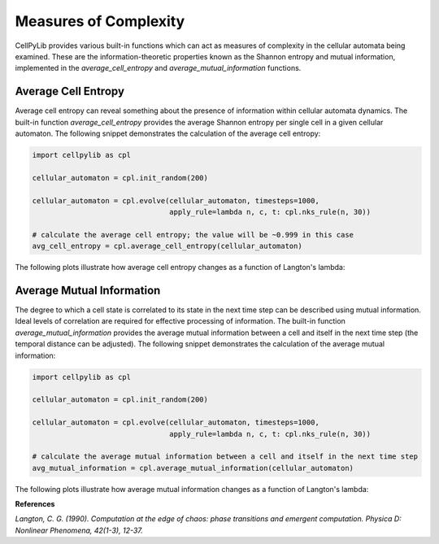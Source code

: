 Measures of Complexity
----------------------

CellPyLib provides various built-in functions which can act as measures of complexity in the cellular automata being
examined. These are the information-theoretic properties known as the Shannon entropy and mutual information,
implemented in the `average_cell_entropy` and `average_mutual_information` functions.

Average Cell Entropy
~~~~~~~~~~~~~~~~~~~~

Average cell entropy can reveal something about the presence of information within cellular automata dynamics. The
built-in function `average_cell_entropy` provides the average Shannon entropy per single cell in a given cellular
automaton. The following snippet demonstrates the calculation of the average cell entropy:

.. code-block::

    import cellpylib as cpl

    cellular_automaton = cpl.init_random(200)

    cellular_automaton = cpl.evolve(cellular_automaton, timesteps=1000,
                                    apply_rule=lambda n, c, t: cpl.nks_rule(n, 30))

    # calculate the average cell entropy; the value will be ~0.999 in this case
    avg_cell_entropy = cpl.average_cell_entropy(cellular_automaton)

The following plots illustrate how average cell entropy changes as a function of Langton's lambda:

.. image:: _static/avg_cell_entropy.png
    :width: 650

Average Mutual Information
~~~~~~~~~~~~~~~~~~~~~~~~~~

The degree to which a cell state is correlated to its state in the next time step can be described using mutual
information. Ideal levels of correlation are required for effective processing of information. The built-in function
`average_mutual_information` provides the average mutual information between a cell and itself in the next time step
(the temporal distance can be adjusted). The following snippet demonstrates the calculation of the average mutual
information:

.. code-block::

    import cellpylib as cpl

    cellular_automaton = cpl.init_random(200)

    cellular_automaton = cpl.evolve(cellular_automaton, timesteps=1000,
                                    apply_rule=lambda n, c, t: cpl.nks_rule(n, 30))

    # calculate the average mutual information between a cell and itself in the next time step
    avg_mutual_information = cpl.average_mutual_information(cellular_automaton)

The following plots illustrate how average mutual information changes as a function of Langton's lambda:

.. image:: _static/avg_mutual_information.png
    :width: 650

**References**

*Langton, C. G. (1990). Computation at the edge of chaos: phase transitions and emergent computation.
Physica D: Nonlinear Phenomena, 42(1-3), 12-37.*
